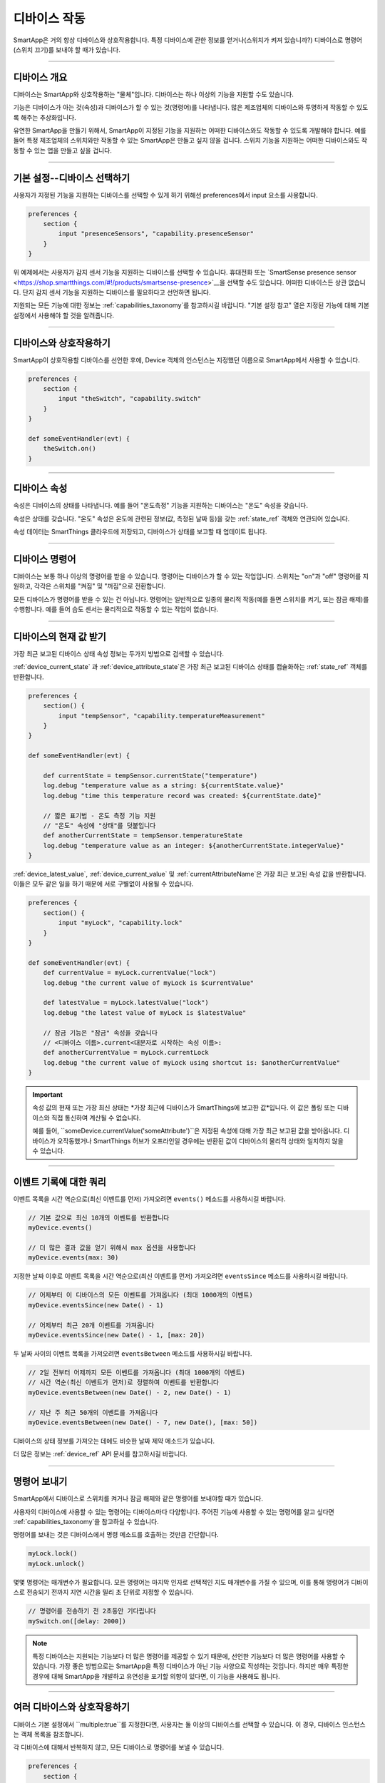 .. _smartapp_working_with_devices:

============
디바이스 작동
============

SmartApp은 거의 항상 디바이스와 상호작용합니다.
특정 디바이스에 관한 정보를 얻거나(스위치가 켜져 있습니까?) 디바이스로 명령어(스위치 끄기)를 보내야 할 때가 있습니다.

----

디바이스 개요
------------

디바이스는 SmartApp와 상호작용하는 "물체"입니다.
디바이스는 하나 이상의 기능을 지원할 수도 있습니다.

기능은 디바이스가 아는 것(속성)과 디바이스가 할 수 있는 것(명령어)를 나타냅니다.
많은 제조업체의 디바이스와 투명하게 작동할 수 있도록 해주는 추상화입니다.

유연한 SmartApp을 만들기 위해서, SmartApp이 지정된 기능을 지원하는 어떠한 디바이스와도 작동할 수 있도록 개발해야 합니다.
예를 들어 특정 제조업체의 스위치와만 작동할 수 있는 SmartApp은 만들고 싶지 않을 겁니다.
스위치 기능을 지원하는 어떠한 디바이스와도 작동할 수 있는 앱을 만들고 싶을 겁니다.

----

기본 설정--디바이스 선택하기
-------------------------

사용자가 지정된 기능을 지원하는 디바이스를 선택할 수 있게 하기 위해선 preferences에서 input 요소를 사용합니다.

.. code-block:: groovy

    preferences {
        section {
            input "presenceSensors", "capability.presenceSensor"
        }
    }

위 예제에서는 사용자가 감지 센서 기능을 지원하는 디바이스를 선택할 수 있습니다.
휴대전화 또는 `SmartSense presence sensor <https://shop.smartthings.com/#!/products/smartsense-presence>`__을 선택할 수도 있습니다.
어떠한 디바이스든 상관 없습니다. 단지 감지 센서 기능을 지원하는 디바이스를 필요하다고 선언하면 됩니다.

지원되는 모든 기능에 대한 정보는 :ref:`capabilities_taxonomy`를 참고하시길 바랍니다.
"기본 설정 참고" 열은 지정된 기능에 대해 기본 설정에서 사용해야 할 것을 알려줍니다.

----

디바이스와 상호작용하기
---------------------

SmartApp이 상호작용할 디바이스를 선언한 후에, Device 객체의 인스턴스는 지정했던 이름으로 SmartApp에서 사용할 수 있습니다.

.. code-block:: groovy

    preferences {
        section {
            input "theSwitch", "capability.switch"
        }
    }

    def someEventHandler(evt) {
        theSwitch.on()
    }

----

디바이스 속성
------------

속성은 디바이스의 상태를 나타냅니다. 예를 들어 "온도측정" 기능을 지원하는 디바이스는 "온도" 속성을 갖습니다.

속성은 상태를 갖습니다. "온도" 속성은 온도에 관련된 정보(값, 측정된 날짜 등)을 갖는 :ref:`state_ref` 객체와 연관되어 있습니다.

속성 데이터는 SmartThings 클라우드에 저장되고, 디바이스가 상태를 보고할 때 업데이트 됩니다.

----

디바이스 명령어
--------------

디바이스는 보통 하나 이상의 명령어를 받을 수 있습니다.
명령어는 디바이스가 할 수 있는 작업입니다.
스위치는 "on"과 "off" 명령어를 지원하고, 각각은 스위치를 "켜짐" 및 "꺼짐"으로 전환합니다.

모든 디바이스가 명령어를 받을 수 있는 건 아닙니다.
명령어는 일반적으로 일종의 물리적 작동(예를 들면 스위치를 켜기, 또는 잠금 해제)를 수행합니다.
예를 들어 습도 센서는 물리적으로 작동할 수 있는 작업이 없습니다.

----

디바이스의 현재 값 받기
---------------------

가장 최근 보고된 디바이스 상태 속성 정보는 두가지 방법으로 검색할 수 있습니다.

:ref:`device_current_state`
과 :ref:`device_attribute_state`은 가장 최근 보고된 디바이스 상태를 캡슐화하는 :ref:`state_ref` 객체를 반환합니다.

.. code-block:: groovy

    preferences {
        section() {
            input "tempSensor", "capability.temperatureMeasurement"
        }
    }

    def someEventHandler(evt) {

        def currentState = tempSensor.currentState("temperature")
        log.debug "temperature value as a string: ${currentState.value}"
        log.debug "time this temperature record was created: ${currentState.date}"

        // 짧은 표기법 - 온도 측정 기능 지원
        // "온도" 속성에 "상태"를 덧붙입니다
        def anotherCurrentState = tempSensor.temperatureState
        log.debug "temperature value as an integer: ${anotherCurrentState.integerValue}"
    }

:ref:`device_latest_value`, :ref:`device_current_value` 및 :ref:`currentAttributeName`은 가장 최근 보고된 속성 값을 반환합니다.
이들은 모두 같은 일을 하기 때문에 서로 구별없이 사용될 수 있습니다.

.. code-block:: groovy

    preferences {
        section() {
            input "myLock", "capability.lock"
        }
    }

    def someEventHandler(evt) {
        def currentValue = myLock.currentValue("lock")
        log.debug "the current value of myLock is $currentValue"

        def latestValue = myLock.latestValue("lock")
        log.debug "the latest value of myLock is $latestValue"

        // 잠금 기능은 "잠금" 속성을 갖습니다
        // <디바이스 이름>.current<대문자로 시작하는 속성 이름>:
        def anotherCurrentValue = myLock.currentLock
        log.debug "the current value of myLock using shortcut is: $anotherCurrentValue"
    }

.. important::

	속성 값의 현재 또는 가장 최신 상태는 *가장 최근에 디바이스가 SmartThings에 보고한 값*입니다.
	이 값은 폴링 또는 디바이스와 직접 통신하여 계산될 수 없습니다.

	예를 들어, ``someDevice.currentValue('someAttribute')``은 지정된 속성에 대해 가장 최근 보고된 값을 받아옵니다.
	디바이스가 오작동했거나 SmartThings 허브가 오프라인일 경우에는 반환된 값이 디바이스의 물리적 상태와 일치하지 않을 수 있습니다.

----

이벤트 기록에 대한 쿼리
---------------------

이벤트 목록을 시간 역순으로(최신 이벤트를 먼저) 가져오려면 ``events()`` 메소드를 사용하시길 바랍니다.

.. code-block:: groovy

    // 기본 값으로 최신 10개의 이벤트를 반환합니다
    myDevice.events()

    // 더 많은 결과 값을 얻기 위해서 max 옵션을 사용합니다
    myDevice.events(max: 30)

지정한 날짜 이후로 이벤트 목록을 시간 역순으로(최신 이벤트를 먼저) 가져오려면 ``eventsSince`` 메소드를 사용하시길 바랍니다.

.. code-block:: groovy

    // 어제부터 이 디바이스의 모든 이벤트를 가져옵니다 (최대 1000개의 이벤트)
    myDevice.eventsSince(new Date() - 1)

    // 어제부터 최근 20개 이벤트를 가져옵니다
    myDevice.eventsSince(new Date() - 1, [max: 20])

두 날짜 사이의 이벤트 목록을 가져오려면 ``eventsBetween`` 메소드를 사용하시길 바랍니다.

.. code-block:: groovy

    // 2일 전부터 어제까지 모든 이벤트를 가져옵니다 (최대 1000개의 이벤트)
    // 시간 역순(최신 이벤트가 먼저)로 정렬하여 이벤트를 반환합니다 
    myDevice.eventsBetween(new Date() - 2, new Date() - 1)

    // 지난 주 최근 50개의 이벤트를 가져옵니다
    myDevice.eventsBetween(new Date() - 7, new Date(), [max: 50])

디바이스의 상태 정보를 가져오는 데에도 비슷한 날짜 제약 메소드가 있습니다.

더 많은 정보는 :ref:`device_ref` API 문서를 참고하시길 바랍니다.

----

명령어 보내기
------------

SmartApp에서 디바이스로 스위치를 켜거나 잠금 해제와 같은 명령어를 보내야할 때가 있습니다.

사용자의 디바이스에 사용할 수 있는 명령어는 디바이스마다 다양합니다.
주어진 기능에 사용할 수 있는 명령어를 알고 싶다면 :ref:`capabilities_taxonomy`을 참고하실 수 있습니다.

명령어를 보내는 것은 디바이스에서 명령 메소드를 호출하는 것만큼 간단합니다.

.. code-block:: groovy

    myLock.lock()
    myLock.unlock()

몇몇 명령어는 매개변수가 필요합니다.
모든 명령어는 마지막 인자로 선택적인 지도 매개변수를 가질 수 있으며, 이를 통해 명령어가 디바이스로 전송되기 전까지 지연 시간을 밀리 초 단위로 지정할 수 있습니다.

.. code-block:: groovy

    // 명령어를 전송하기 전 2초동안 기다립니다
    mySwitch.on([delay: 2000])


.. note::

	특정 디바이스는 지원되는 기능보다 더 많은 명령어를 제공할 수 있기 때문에, 선언한 기능보다 더 많은 명령어를 사용할 수 있습니다.
	가장 좋은 방법으로는 SmartApp을 특정 디바이스가 아닌 기능 사양으로 작성하는 것입니다.
	하지만 매우 특정한 경우에 대해 SmartApp을 개발하고 유연성을 포기할 의향이 있다면, 이 기능을 사용해도 됩니다.

----

여러 디바이스와 상호작용하기
-------------------------

디바이스 기본 설정에서 ``multiple:true``를 지정한다면, 사용자는 둘 이상의 디바이스를 선택할 수 있습니다.
이 경우, 디바이스 인스턴스는 객체 목록을 참조합니다.

각 디바이스에 대해서 반복하지 않고, 모든 디바이스로 명령어를 보낼 수 있습니다.

.. code-block:: groovy

    preferences {
        section {
            input "switches", "capability.switch", multiple: true
        }
    }

    def someEventHandler(evt) {
        log.debug "will send the on() command to ${switches.size()} switches"
        switches.on()
    }

위에서 언급된 메소드를 이용해 여러 디바이스의 상태와 이벤트 기록을 검색할 수도 있습니다.
단일 값 또는 객체 대신에 해당 메소드는 값 또는 객체의 목록을 반환합니다.

다음은 모든 스위치의 상태 값을 얻고, 켜져 있는 스위치를 기록하는 간단한 예제입니다.

.. code-block:: groovy

    preferences {
        section {
            input "switches", "capability.switch", multiple: true
        }
    }

    def someEventHandler(evt) {
        // 모든 스위치 값의 목록을 반환합니다
        def currSwitches = switches.currentSwitch

        def onSwitches = currSwitches.findAll { switchVal ->
            switchVal == "on" ? true : false
        }

        log.debug "${onSwitches.size()} out of ${switches.size()} switches are on"    
    }

----

추가 참고 목록
-------------

 - :ref:`capabilities_taxonomy`
 - :ref:`prefs_and_settings`
 - :ref:`events_and_subscriptions`
 - :ref:`device_ref` API Documentation
 - :ref:`event_ref` API Documentation
 - :ref:`state_ref` API Documentation


.. _Preferences and Settings: :doc:`preferences-and-settings`

